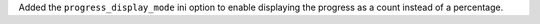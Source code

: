 Added the ``progress_display_mode`` ini option to enable displaying the progress as a count instead of a percentage.
